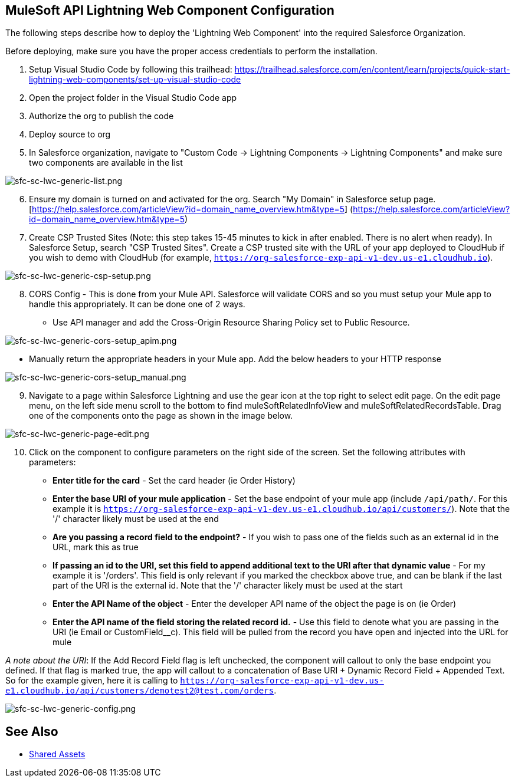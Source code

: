 == MuleSoft API Lightning Web Component Configuration

The following steps describe how to deploy the 'Lightning Web Component' into the required Salesforce Organization.

Before deploying, make sure you have the proper access credentials to perform the installation.

. Setup Visual Studio Code by following this trailhead: https://trailhead.salesforce.com/en/content/learn/projects/quick-start-lightning-web-components/set-up-visual-studio-code
. Open the project folder in the Visual Studio Code app
. Authorize the org to publish the code
. Deploy source to org
. In Salesforce organization, navigate to "Custom Code \-> Lightning Components \-> Lightning Components" and make sure two components are available in the list

image:https://www.mulesoft.com/ext/solutions/draft/images/sfc-sc-lwc-generic-list.png[sfc-sc-lwc-generic-list.png]

[start=6]
. Ensure my domain is turned on and activated for the org. Search "My Domain" in Salesforce setup page.[https://help.salesforce.com/articleView?id=domain_name_overview.htm&type=5] (https://help.salesforce.com/articleView?id=domain_name_overview.htm&type=5)
. Create CSP Trusted Sites (Note: this step takes 15-45 minutes to kick in after enabled. There is no alert when ready). In Salesforce Setup, search "CSP Trusted Sites". Create a CSP trusted site with the URL of your app deployed to CloudHub if you wish to demo with CloudHub (for example, `https://org-salesforce-exp-api-v1-dev.us-e1.cloudhub.io`).

image:https://www.mulesoft.com/ext/solutions/draft/images/sfc-sc-lwc-generic-csp-setup.png[sfc-sc-lwc-generic-csp-setup.png]

[start=8]
. CORS Config - This is done from your Mule API. Salesforce will validate CORS and so you must setup your Mule app to handle this appropriately. It can be done one of 2 ways.

* Use API manager and add the Cross-Origin Resource Sharing Policy set to Public Resource.

image:https://www.mulesoft.com/ext/solutions/draft/images/sfc-sc-lwc-generic-cors-setup_apim.png[sfc-sc-lwc-generic-cors-setup_apim.png]

* Manually return the appropriate headers in your Mule app. Add the below headers to your HTTP response

image:https://www.mulesoft.com/ext/solutions/draft/images/sfc-sc-lwc-generic-cors-setup_manual.png[sfc-sc-lwc-generic-cors-setup_manual.png]

[start=9]
. Navigate to a page within Salesforce Lightning and use the gear icon at the top right to select edit page. On the edit page menu, on the left side menu scroll to the bottom to find muleSoftRelatedInfoView and muleSoftRelatedRecordsTable. Drag one of the components onto the page as shown in the image below.

image:https://www.mulesoft.com/ext/solutions/draft/images/sfc-sc-lwc-generic-page-edit.png[sfc-sc-lwc-generic-page-edit.png]

[start=10]
. Click on the component to configure parameters on the right side of the screen. Set the following attributes with parameters:

* *Enter title for the card* - Set the card header (ie Order History)
* *Enter the base URI of your mule application* - Set the base endpoint of your mule app (include `/api/path/`. For this example it is `https://org-salesforce-exp-api-v1-dev.us-e1.cloudhub.io/api/customers/`). Note that the '/' character likely must be used at the end
* *Are you passing a record field to the endpoint?* - If you wish to pass one of the fields such as an external id in the URL, mark this as true
* *If passing an id to the URI, set this field to append additional text to the URI after that dynamic value* - For my example it is '/orders'. This field is only relevant if you marked the checkbox above true, and can be blank if the last part of the URI is the external id. Note that the '/' character likely must be used at the start
* *Enter the API Name of the object* - Enter the developer API name of the object the page is on (ie Order)
* *Enter the API name of the field storing the related record id.* - Use this field to denote what you are passing in the URI (ie Email or CustomField__c). This field will be pulled from the record you have open and injected into the URL for mule

_A note about the URI_: If the Add Record Field flag is left unchecked, the component will callout to only the base endpoint you defined. If that flag is marked true, the app will callout to a concatenation of Base URI + Dynamic Record Field + Appended Text. So for the example given, here it is calling to `https://org-salesforce-exp-api-v1-dev.us-e1.cloudhub.io/api/customers/demotest2@test.com/orders`.

image:https://www.mulesoft.com/ext/solutions/draft/images/sfc-sc-lwc-generic-config.png[sfc-sc-lwc-generic-config.png]

== See Also

* xref:shared-assets.adoc[Shared Assets]
